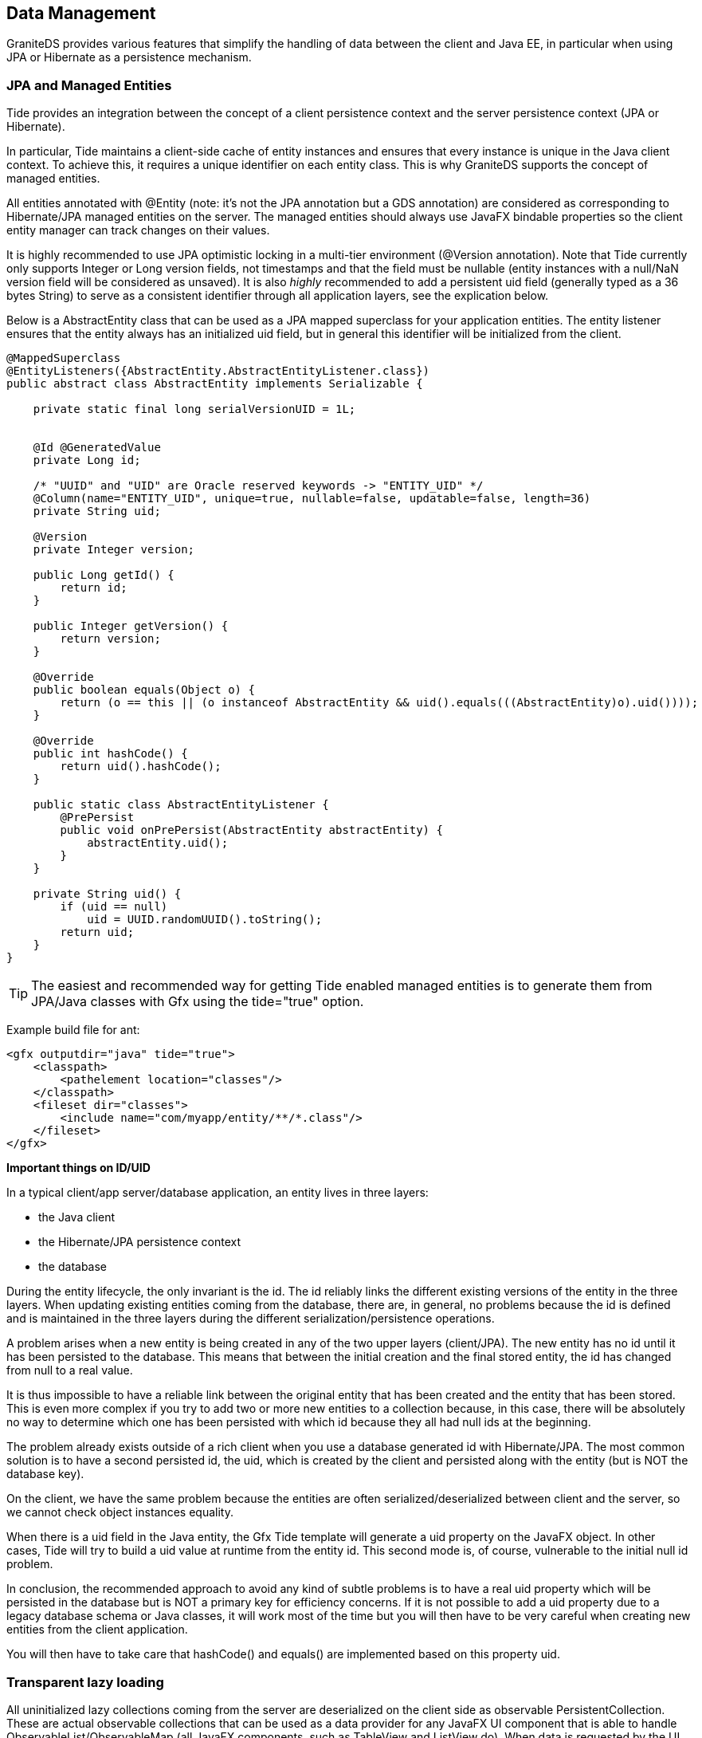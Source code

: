 :imagesdir: ./images

[[graniteds.datamanagement]]
== Data Management

GraniteDS provides various features that simplify the handling of data between the client and Java EE, in particular when using JPA or Hibernate as a 
persistence mechanism. 

[[data.jpamanaged]]
=== JPA and Managed Entities

Tide provides an integration between the concept of a client persistence context and the server persistence context (JPA or Hibernate). 

In particular, Tide maintains a client-side cache of entity instances and ensures that every instance is unique in the Java client context. 
To achieve this, it requires a unique identifier on each entity class. This is why GraniteDS supports the concept of managed entities. 

All entities annotated with +@Entity+ (note: it's not the JPA annotation but a GDS annotation) are considered as corresponding to Hibernate/JPA managed 
entities on the server. The managed entities should always use JavaFX bindable properties so the client entity manager can track changes on their values. 

It is highly recommended to use JPA optimistic locking in a multi-tier environment (++@Version++ annotation). 
Note that Tide currently only supports ++Integer++ or ++Long++ version fields, not timestamps and that the field must be nullable (entity 
instances with a ++null++/++NaN++ version field will be considered as unsaved). 
It is also __highly__ recommended to add a persistent ++uid++ field (generally typed as a 36 bytes ++String++) to serve as a consistent identifier 
through all application layers, see the explication below. 

Below is a +AbstractEntity+ class that can be used as a JPA mapped superclass for your application entities. 
The entity listener ensures that the entity always has an initialized +uid+ field, but in general this identifier will be initialized from the client. 

[source,java]
----
@MappedSuperclass
@EntityListeners({AbstractEntity.AbstractEntityListener.class})
public abstract class AbstractEntity implements Serializable {

    private static final long serialVersionUID = 1L;
    

    @Id @GeneratedValue
    private Long id;

    /* "UUID" and "UID" are Oracle reserved keywords -> "ENTITY_UID" */
    @Column(name="ENTITY_UID", unique=true, nullable=false, updatable=false, length=36)
    private String uid;

    @Version
    private Integer version;

    public Long getId() {
        return id;
    }

    public Integer getVersion() {
        return version;
    }

    @Override
    public boolean equals(Object o) {
        return (o == this || (o instanceof AbstractEntity && uid().equals(((AbstractEntity)o).uid())));
    }

    @Override
    public int hashCode() {
        return uid().hashCode();
    }

    public static class AbstractEntityListener {
        @PrePersist
        public void onPrePersist(AbstractEntity abstractEntity) {
            abstractEntity.uid();
        }
    }

    private String uid() {
        if (uid == null)
            uid = UUID.randomUUID().toString();
        return uid;
    }
}
----

[TIP]
====
The easiest and recommended way for getting Tide enabled managed entities is to generate them from JPA/Java classes with Gfx using the +tide="true"+ option. 
====

Example build file for ant: 

[source,xml]
----
<gfx outputdir="java" tide="true">
    <classpath>
        <pathelement location="classes"/>
    </classpath>
    <fileset dir="classes">
        <include name="com/myapp/entity/**/*.class"/>
    </fileset>
</gfx>
----

*Important things on ID/UID*

In a typical client/app server/database application, an entity lives in three layers:
 
* the Java client 
* the Hibernate/JPA persistence context 
* the database 

During the entity lifecycle, the only invariant is the id. The id reliably links the different existing versions of the entity in the three layers. 
When updating existing entities coming from the database, there are, in general, no problems because the id is defined and is maintained in the three layers 
during the different serialization/persistence operations. 

A problem arises when a new entity is being created in any of the two upper layers (client/JPA). The new entity has no id until it has been persisted 
to the database. This means that between the initial creation and the final stored entity, the id has changed from null to a real value. 

It is thus impossible to have a reliable link between the original entity that has been created and the entity that has been stored. This is even more complex 
if you try to add two or more new entities to a collection because, in this case, there will be absolutely no way to determine which one has been persisted 
with which id because they all had null ids at the beginning. 

The problem already exists outside of a rich client when you use a database generated id with Hibernate/JPA. The most common solution is to have a second 
persisted id, the uid, which is created by the client and persisted along with the entity (but is NOT the database key). 

On the client, we have the same problem because the entities are often serialized/deserialized between client and the server, so we cannot check object
instances equality. 

When there is a +uid+ field in the Java entity, the Gfx Tide template will generate a +uid+ property on the JavaFX object. In other cases, Tide will try 
to build a +uid+ value at runtime from the entity +id+. This second mode is, of course, vulnerable to the initial null id problem. 

In conclusion, the recommended approach to avoid any kind of subtle problems is to have a real +uid+ property which will be persisted in the database but 
is NOT a primary key for efficiency concerns. If it is not possible to add a +uid+ property due to a legacy database schema or Java classes, it will work most 
of the time but you will then have to be very careful when creating new entities from the client application. 

You will then have to take care that +hashCode()+ and +equals()+ are implemented based on this property +uid+.  

[[data.lazyloading]]
=== Transparent lazy loading

All uninitialized lazy collections coming from the server are deserialized on the client side as observable +PersistentCollection+. 
These are actual observable collections that can be used as a data provider for any JavaFX UI component that is able to handle ++ObservableList++/++ObservableMap++ 
(all JavaFX components, such as ++TableView++ and ++ListView++ do). When data is requested by the UI component, the collection asks the server for 
the real collection content. This lazy loading functionality is completely transparent but will happen only when something requests the length or an element of 
the collection (and thus when the collection is bound to a UI component). 

On the server Tide will try different means to determine the correct JPA entity manager/Hibernate session to use. The whole collection and owning entity 
are then retrieved from a newly created persistence context. If you have a deep object graph, it will then be possible to get entities from different 
persistence contexts in the same client context, and it can lead to inconsistencies  in the client data and issues with optimistic locking/versioning. 

Depending on the server framework of the application (Spring, EJB 3, CDI...), Tide will lookup an +EntityManager+ or an Hibernate session in JNDI, in 
the Spring context or any other relevant way, and will try to determine the correct transaction management (JTA, JPA...). 
With Spring, it is possible to override the default persistence manager if you have particular requirements: with Spring you just have to configure a bean 
implementing +TidePersistenceManager+ in the application context. Using a custom persistence manager can be useful for example if you have multiple 
+EntityManagerFactories+ and want to be able to select one of them depending on the entity whose collection has to be fetched. 

*Manual fetching of lazy collections*

In some cases you may need to trigger manually the loading of a lazy loaded collection. As told earlier, all collections are wrapped in a 
+PersistentCollection+. These two classes expose a method +withInitialized+ that can take a function callback that can do something once the collection is populated: 

[source,java]
----
((PersistentCollection)myEntity.getMyCollection()).withInitialized(new InitializationCallback() {
	@Override
	public void call(PersistentCollection collection) {	
	   // Do something with the content of the list
	   Object obj = ((List<Object>)collection).get(0);
	}
});
----

[[data.dirtycheck]]
=== Dirty checking and conflict handling

The Tide framework includes a client-side entity cache where each managed entity exists only once for each Tide context. Besides maintaining this cache, 
Tide tracks all changes made on managed entities and on their associations and saves these changes for each modification. This flag is always reset 
to +false+ when the same instance is received from the server, so this flag is indeed an indication that the  user has changed something since the last remote call. 

 A particular entity instance can be in two states :
  
* Stable: the instance has not been modified until it was received from the server 
* Dirty : the instance has been modified since last received from the server 

The current state of an entity can be accessed with : 

[source,java]
----
dataManager.dirtyEntity(entity).get()
----

This property +dirtyEntity()+ is observable, so it could be used for example to enable/disable a _Save_ button. 

Note that this dirty flag only indicates if a direct property or collection of the entity has been changed, to check if anything has been changed
deeper in the object graph, you can use this: 

[source,java]
----
dataManager.deepDirtyEntity(entity).get()
----

You can also get the dirty state of the full entity manager with:

[source,java]
----
dataManager.dirtyProperty().get()
----

or 

[source,java]
----
dataManager.isDirty()
----

.Full example of binding the dirty state to a button
[source,java]
----
@Inject
private JavaFXDataManager dataManager;

public void createButton() {
	Button saveButton = new Button();
	saveButton.setText("Save");
	saveButton.disableProperty().bind(Bindings.not(dataManager.dirtyProperty()));
----

[WARNING]
====
This +dirty+ flag is a lot more reliable when using optimistic locking. The best way for Tide to know that an entity instance has actually been changed 
on the server is to check that its +@Version+ field has been incremented. 
+
In a typical client/server interaction, here is what happens :
 
. The client application retrieves an entity instance from the server, for example with a version number 0. This instance is considered stable. 
. The user modifies data on the client, possibly with bidirectional data binding. The version number stays 0, other properties are modified and the 
    client state becomes dirty. 
. The user clicks on a _Save_ button. The client application calls a service and retrieves the result. The server has incremented the version number to 1, 
    so Tide overwrites the cached instance on the client and it is considered as stable again. 
====

Note that if you retrieve the same instance without version increment, the local changes won't be overwritten. In the previous example, if the server returns 
the same instance with an unchanged version number of 0, the local instance will still be dirty. That means that you can still issue queries that return a 
locally changed entity without losing the user changes. 

One nice possibility with this programming model is that you can easily implement a cancel button after step 2. If you use bidirectional data binding, 
the client view of the entity instance has already become dirty. As Tide always saves the local changes, it also provides a simple way of restoring the 
last stable state : 

[source,java]
----
@Inject
private EntityManager entityManager;

private void restore() {
    entityManager.resetEntity(entity);
}
----

You can also reset all entities in the context to their last stable state with : 

[source,java]
----
@Inject
private EntityManager entityManager;

private void restoreAll() {
    entityManager.resetAllEntities();
}
----

If you look at the previous process in 3 steps, we assume that nobody else has changed the data the user has been working on between 1 and 3. 
In concurrent environments with read-write data, there are possibilities that someone else has modified the entity on the server between step 1 and step 3. 

There are two ways of managing this: either you just rely on optimistic locking and intercept the corresponding server exceptions to display a message to 
the user, or you use data push (see section <<data.push,Data Push>>) so all clients are updated in near real-time. Note however that even with data push, 
there can still be conflicts between changes made by a user and updates received from the server. 

With normal optimistic locking, the remote service call at step 3 will trigger a +OptimisticLockException+. Tide provides a built-in exception handler 
to handle this case: it will extract the +entity+ argument of the exception, compare its state with the client state  and dispatch a conflict event 
+TideDataConflictEvent+ on the Tide context when it's not identical. The exception handler can be enabled with : 

[source,java]
----
ContextManager.getContext().set(new OptimisticLockExceptionHandler());   	   
----

Or when using Spring on the client, by simply declaring a Spring bean of type +OptimisticLockExceptionHandler+. 

When data push is used, an entity instance can be updated with data received from the server at any time. If the current user was working on this instance, 
it is obviously not desirable that his work is overwritten without notice. Similarly to the previous case, Tide will determine that an incoming data from 
another user session is in conflict with the local data and call +DataConflictListener+ from the Tide entity manager. 

What can you do with this event ? Basically there are two possibilities : accept the server-side state or keep the client state. 
Here is an example of a conflict listener defined in a client application, generally in the main application class : 

----
@Inject
private EntityManager entityManager;

public void init() {
	entityManager.addListener(new DataConflictListener() {
		@Override
		public void onConflict(EntityManager entityManager, Conflicts conflicts) {
			conflicts.acceptAllClient();
		}
	});
}	
----

The +Conflicts+ class exposes a few properties that give more details about the conflicts and make possible to present a better alert message to the user. 

When using the Hibernate native API (++Session++), the optimistick lock exception ++StaleObjectStateException++ is unfortunately missing a critical 
information that is present in the JPA ++OptimistickLockException++ to allow for correct conflict handling. In this case, you should use the provided 
Hibernate event listener wrappers that add the missing data to the Hibernate exception. 
Here is what is will look like when configuring the ++SessionFactory++ with Spring and Hibernate 3.x : 

[source,xml]
----
<bean id="sessionFactory"
    class="org.springframework.orm.hibernate3.annotation.AnnotationSessionFactoryBean">
    <property name="dataSource" ref="dataSource" />
    <property name="hibernateProperties">
        <props>
            <prop key="hibernate.dialect">org.hibernate.dialect.HSQLDialect</prop>
            <prop key="hibernate.show_sql">false</prop>
            <prop key="hibernate.hbm2ddl.auto">update</prop>
        </props>
    </property>
    <property name="eventListeners">
        <map>
            <entry key="merge">
                <bean class="org.granite.tide.hibernate.HibernateMergeListener"/>
            </entry>
            <entry key="create">
                <bean class="org.granite.tide.hibernate.HibernatePersistListener"/>
            </entry>
            <entry key="create-onflush">
                <bean class="org.granite.tide.hibernate.HibernatePersistOnFlushListener"/>
            </entry>
            <entry key="delete">
                <bean class="org.granite.tide.hibernate.HibernateDeleteListener"/>
            </entry>
            <entry key="update">
                <bean class="org.granite.tide.hibernate.HibernateSaveOrUpdateListener"/>
            </entry>
            <entry key="save-update">
                <bean class="org.granite.tide.hibernate.HibernateSaveOrUpdateListener"/>
            </entry>
            <entry key="save">
                <bean class="org.granite.tide.hibernate.HibernateSaveOrUpdateListener"/>
            </entry>
            <entry key="lock">
                <bean class="org.granite.tide.hibernate.HibernateLockListener"/>
            </entry>
            <entry key="flush">
                <bean class="org.granite.tide.hibernate.HibernateFlushListener"/>
            </entry>
            <entry key="auto-flush">
                <bean class="org.granite.tide.hibernate.HibernateAutoFlushListener"/>
            </entry>
        </map>
    </property>
    ...
</bean>   	   
----

[[data.validation]]
=== Data validation

Tide integrates with Hibernate Validator 3.x and the Bean Validation API (JSR 303) implementations, and can propagate the server validation errors to the 
client UI components. 

The server support for Hibernate Validator 3 is available in +granite-hibernate.jar+, and the support for Bean Validation is available 
in +granite-beanvalidation.jar+. You will have to add one of these jars in your application +lib+ folder. 

The validator integration is based on the GraniteDS exception handling framework. A server exception converter is registered to handle the +InvalidStateException+, 
and a client exception handler can be registered with: 

[source,java]
----
ContextManager.getContext().set(new ValidationExceptionHandler());   
----

Or when using Spring on the client, by simply declaring a Spring bean of type +ValidationExceptionHandler+.

This exception handler intercepts all server validation faults and dispatches a validation event on the context. 
The +ValidationExceptionHandler+ also integrates with the GraniteDS +FormValidator+ so both client and server-detected constraint violations can be 
handled transparently and propagated to the UI. 

[[data.paging]]
=== Data paging

GraniteDS provides the +PagedQuery+ component which is an implementation of +ObservableList+ and can be used as a data provider for most UI components 
such a tables or lists. 

This component supports paging and can be mapped to a server component which execute queries. The collection is completely paged and keeps in memory only 
the data needed for the current display. In fact, it keeps in memory two complete pages to avoid too many server calls. 

+PagedQuery+ also supports automatic remote sorting and filtering. The server-side part of the paging depends on the server technology and is described 
in the next paragraphs. 

On the client-side, you first need to register the client component with: 

[source,java]
----
PagedQuery people = new PagedQuery(serverSession);
people.setMethodName("list");
people.setRemoteComponentClass(PeopleService.class);
people.setElementClass(Person.class);
ContextManager.getContext().set("people", people);            
----

This registers a client component with a page size defined by the server. It's also possible and recommended to define the page size on the client with : 

[source,java]
----
people.setMaxResults(25);              
----

Alternatively, you can also pass the arguments to the constructor:

[source,java]
----
PagedQuery people = new PagedQuery(peopleService, "list", 25);
people.setElementClass(Person.class);
ContextManager.getContext().set("people", people);            
----

You can omit the property +elementClass+ by using generics (note the +{}+ at the end to declare an anonymous subclass and let the runtime determine the 
generic type parameters by reflection):

[source,java]
----
PagedQuery<Person, Map<String, Object>> people = new PagedQuery<Person, Map<String, Object>>(peopleService, "list", 25) {};
ContextManager.getContext().set("people", people);            
----

With Java 8, you can also use a typed method reference:

[source,java]
----
PagedQuery<Person, Map<String, Object>> people = new PagedQuery<Person, Map<String, Object>>(peopleService, peopleService::list, 25) {};
ContextManager.getContext().set("people", people);            
----


When using Spring on the client, you can simply declare a +PagedQuery+ bean in your Spring context, and configure its properties. 

That's all. Then just bind the component as a data provider for any component and it should work as expected (here in a FXML): 

[source,xml]
----
<TableView fx:id="peopleView" id="peopleList" layoutX="10" layoutY="40" items="$people">
	<columns>
		<TableColumn fx:id="firstnameColumn" id="firstnameColumn" text="First name" sortable="true"/> 
		<TableColumn fx:id="lastnameColumn" id="lastnameColumn" text="Last name" sortable="true"/> 
	</columns>
</TableView>
----

To handle sorting automatically when the user click on a column header, you can attach a sorting adapter: 

[source,java]
----
people.setSort(new TableViewSort<Person>(peopleView, new Person()));        
----

The +TableViewSort+ adapter requires an instance of the element type of the table view/paged query. 

*Server-side implementation*

The +PagedQuery+ components expects that the corresponding server component implements a specific method to fetch elements. 
There are two ways of handling filtering, either with an untyped map or with a typesafe filter object: 

For untyped filters, the server component shoud implement the following method: 

[source,java]
----
public Map<String, Object> find(Map<?, ?> filter, int first, int max, String order, boolean desc);        
----

+first+, +max+, +order+ and +desc+ are straightforward. 
+filter+ is a map containing the parameter values of the query. These values can be set on the client by: 

[source,java]
----
pagedQuery.getFilterMap().put("param1", "value1");
pagedQuery.getFilterMap().put("param2", "value2");
...        
----

Alternatively you can use a typesafe filter object by setting the property +filterClass+ on +PagedQuery+. Usually the filter class can be the same as 
the element class, so any property of the elements can be used to filter the results. In more complex cases, you may use any other specific filter class. 

[source,java]
----
pagedQuery.setFilterClass(Person.class);
pagedQuery.getFilter().setLastname("Bar");
...        
----

The return object must be a map containing four properties:
 
* ++firstResult++: Should be exactly the same as the argument passed in (int first). 
* ++maxResults++: Should be exactly the same as the argument passed in (int max), except when its value is 0, meaning that the client 
    component is initializing and needs a max value. In this case, you have to set the page value, which must absolutely be greater than the maximum 
    expected number of elements displayed simultaneously in a table. 
* ++resultCount++: Count of results. 
* ++resultList++: List of results. 

Alternatively you can also return a result of type +org.granite.tide.data.model.Page+. That implies a compile dependency of your services on a GraniteDS API, 
which may not be suitable. If necessary you can define your own page class and use a converter to translate from your server class to the client +Page+ class. 

If you are using Spring Data, you can simply return an instance of the +Page+ class of Spring Data and let GraniteDS do the conversation 
between GraniteDS +Page+ and Spring Data +Page+. You can also use +PageRequest+ as an argument instead of +firstResult+, +maxResults+...

The following code snippet is a quick and dirty implementation and can be used as a base for other implementations (here this is a Spring service but 
the equivalent implementations for EJB3 or CDI would be extremely similar): 

[source,java]
----
@Service("people")
@Transactional(readOnly=true)
public class PeopleServiceImpl implements PeopleService {

    @PersistenceContext
    protected EntityManager manager;

    public Map<String, Object> find(Map<String, Object> filter, int first, int max, String order, boolean desc) {
        Map<String, Object> result = new HashMap<String, Object>(4);

        String from = "from Person e ";
        String where = "where lower(e.lastName) like '%' || lower(:lastName) || '%' ";
        String orderBy = (
            order != null ? "order by e." + order + (desc ? " desc" : "") : ""
        );
        String lastName = (
            filter.containsKey("lastName") ? (String)filter.get("lastName") : ""
        );

        Query qc = manager.createQuery("select count(e) " + from + where);
        qc.setParameter("lastName", lastName);
        long resultCount = (Long)qc.getSingleResult();

        if (max == 0)
            max = 36;

        Query ql = manager.createQuery("select e " + from + where + orderBy);
        ql.setFirstResult(first);
        ql.setMaxResults(max);
        ql.setParameter("lastName", lastName);
        List resultList = ql.getResultList();

        result.put("firstResult", first);
        result.put("maxResults", max);
        result.put("resultCount", resultCount);
        result.put("resultList", resultList);

        return result;
    }
}
----

Or with typesafe arguments: 

[source,java]
----
@Service("people")
@Transactional(readOnly=true)
public class PeopleServiceImpl implements PeopleService {

    @PersistenceContext
    protected EntityManager manager;

    public Page find(Person filter, PageInfo pageInfo) {
        Page result = new Page();

        String from = "from Person e ";
        String where = "where lower(e.lastName) like '%' || lower(:lastName) || '%' ";
        String orderBy = (
            pageInfo.getSortInfo().getOrder() != null ? "order by e." + pageInfo.getSortInfo().getOrder()[0] + (pageInfo.getSortInfo().getDesc()[0] ? " desc" : "") : ""
        );
        String lastName = (
            filter.getLastname() != null ? filter.getLastname() : ""
        );

        Query qc = manager.createQuery("select count(e) " + from + where);
        qc.setParameter("lastName", lastName);
        long resultCount = (Long)qc.getSingleResult();

        if (max == 0)
            max = 36;

        Query ql = manager.createQuery("select e " + from + where + orderBy);
        ql.setFirstResult(first);
        ql.setMaxResults(max);
        ql.setParameter("lastName", lastName);
        List resultList = ql.getResultList();

        result.setFirstResult(first);
        result.setMaxResults(max);
        result.setResultCount(resultCount);
        result.setResultList(resultList);

        return result;
    }
}
----

It is also possible to define on the client side an alternative remote component name and method name that will implement the querying : 

[source,java]
----
pagedQuery.setRemoteComponentName("peopleService");
pagedQuery.setMethodName("list");        
----

[[data.push]]
=== Data push

In classic client applications using remoting, data is updated only when the user does an action that triggers a call to the server. As it is possible 
to do many things purely on the client without involving the server at all, that can lead to stale client state if someone else has modified something 
between updates. 

Optimistic locking ensures that the data will keep consistent on the server and in the database, but it would be better if data updates were pushed 
in real-time to all connected clients. 

Tide makes this possible by integrating with the JPA provider and the Gravity messaging broker to dispatch data updates to subscribed clients. 

This requires a bit of configuration :
 
. Define a Gravity topic 
. Add the Tide JPA listener DataPublishListener on entities that should be tracked 
. Add the Tide annotation DataEnabled on all server components involved in modifications of these data 
. Subscribe to the topic on the client with the DataObserver component 

Let's see all this in details : 

Define a Gravity topic: in the standard case, it can be done in ++services-config.xml++: 

[source,xml]
----
<service id="gravity-service"
    class="flex.messaging.services.MessagingService"
    messageTypes="flex.messaging.messages.AsyncMessage">
    <adapters>
        <adapter-definition id="simple" 
            class="org.granite.gravity.adapters.SimpleServiceAdapter"/>
    </adapters>

    <destination id="dataTopic">
        <properties>
            <no-local>true</no-local>
            <session-selector>true</session-selector>
        </properties>
        <channels>
            <channel ref="gravityamf"/>
        </channels>
        <adapter ref="simple"/>
    </destination>
</service>
...
<channel-definition id="gravityamf" class="org.granite.gravity.channels.GravityChannel">
    <endpoint
        uri="http://{server.name}:{server.port}/{context.root}/gravityamf/amf"
        class="flex.messaging.endpoints.AMFEndpoint"/>
</channel-definition>
----

With Spring, this can be done more easily in the respective configuration files +application-context.xml+ or ++components.xml++: 

Spring context: 

[source,xml]
----
<graniteds:messaging-destination id="dataTopic" no-local="true" session-selector="true"/>        
----

This example configuration defines a simple Gravity destination but it's also possible to use the JMS, ActiveMQ or any custom adapter if you need 
transactional behaviour or better scalabilty. 

The two important parameters for the topic definition are :

* +no-local+ should be set to +true+. That means that the client that triggers the modification will not receive  the result of the update twice : 
    first by the remoting call, then by the messaging update. 
* +session-selector+ must be set to +true+. Tide uses JMS-style selectors to determine which data will be sent  to which clients and thus needs to store 
    the current messaging selector state in the user session. 

Add the Tide JPA publishing listener on the entities that should be tracked: 

[source,java]
----
@Entity
@EntityListeners({DataPublishListener.class})
public abstract class MyEntity {
    ... 
}
----

When using the Hibernate native API instead of JPA, you can use the following listener configuration (Hibernate 3.x):         

[source,java]
----
Configuration configuration = new Configuration();
...
configuration.setListener("post-insert", new HibernateDataPublishListener());
configuration.setListener("post-update", new HibernateDataPublishListener());
configuration.setListener("post-delete", new HibernateDataPublishListener()); 
----

With Hibernate XML config: 

[source,xml]
----
<hibernate-configuration>    
    <session-factory>
       ... 
        <event type="post-insert">
            <listener class="org.granite.tide.hibernate.HibernateDataPublishListener"/>
        </event>
        <event type="post-update">
            <listener class="org.granite.tide.hibernate.HibernateDataPublishListener"/>
        </event>
        <event type="post-delete">
            <listener class="org.granite.tide.hibernate.HibernateDataPublishListener"/>
        </event>
    </session-factory>
</hibernate-configuration>
----

And with Spring: 

[source,xml]
----
<bean id="sessionFactory"
    class="org.springframework.orm.hibernate3.annotation.AnnotationSessionFactoryBean">
    <property name="dataSource" ref="dataSource" />
    <property name="hibernateProperties">
        <props>
            <prop key="hibernate.dialect">org.hibernate.dialect.HSQLDialect</prop>
            <prop key="hibernate.show_sql">false</prop>
            <prop key="hibernate.hbm2ddl.auto">update</prop>
        </props>
    </property>
    <property name="eventListeners">
        <map>
            <entry key="post-insert">
                <list><bean class="org.granite.tide.hibernate.HibernateDataPublishListener"/></list>
            </entry>
            <entry key="post-update">
                <list><bean class="org.granite.tide.hibernate.HibernateDataPublishListener"/></list>
            </entry>
            <entry key="post-delete">
                <list><bean class="org.granite.tide.hibernate.HibernateDataPublishListener"/></list>
            </entry>
        </map>
    </property>
    ...
</bean>       
----

For Hibernate 4.x, the way of declaring these listeners has completely changed and uses the +ServiceLoader+ API.
You will have to add a text file containing the following line in +META-INF/services/org.hibernate.integrator.spi.Integrator+ of your application jar:

.META-INF/services/org.hibernate.integrator.spi.Integrator
----
org.granite.tide.hibernate4.Hibernate4Integrator
----

NOTE: These listeners are registered for all managed entities. To exclude a particular entity type from the publishing process,
you can annotate its class with +@ExcludeFromDataPublish+.

In case the JPA provider is not able to detect changes on entities automatically, or you want to force manually the change detection, you can use the 
following code to trigger a manual change:

[source,java]
----
DataContext.addUpdate(EntityUpdateType.UPDATE, myEntity);
----

If you want to force a complete refresh of all instances of a particular type, you can use this:

[source,java]
----
DataContext.addUpdate(EntityUpdateType.REFRESH, MyEntity.class);
----


Once the change detection is properly configured, you then have to add the Tide data annotation on all services, for example here with a Spring service: 

[source,java]
----
@DataEnabled(topic="dataTopic", publish=PublishMode.ON_SUCCESS)
public interface MyService {
    ...
}
----

It's generally recommended to put the annotation on the service interface but it can also work when defined on the service implementation. 
Note that even services that only read data should be annotated this +@DataEnabled+ because they also participate in the construction of the message selector. 

The attributes of this annotations are:

* ++topic++: the name of the messaging topic that will be used to dispatch updates. Obviously this is the one we declared just before in +services-config.xml+. 
* ++publish++: the publishing mode. +PublishMode.MANUAL+ means that you will have to trigger the dispatch manually, for example in an interceptor. 
    +$$PublishMode.ON_SUCCESS$$+ means that Tide will automatically dispatch the updates on any successful call. +$$PublishMode.ON_COMMIT$$+ means that Tide will
    dispatch the updates upon transaction commit (and inside the current transaction).
*  ++params++: a filter class that will define to which updates are sent to which clients. By default there is no filtering,
    otherwise see below for a more detailed explanation.

*Publishing filters*

It is possible to tell the Tide engine how it should dispatch each update (i.e. to which clients). 

It works in two phases : at each remote call from a client, Tide calls the observes method of the params class and builds the current message selector. 
Next at each update it calls publishes to set the message headers that will be filtered by the selector. Let's see it on an example to be more clear : 

[source,java]
----
public class AddressBookParams implements DataTopicParams {
    
    public void observes(DataObserveParams params) {
        params.addValue("user", Identity.instance().getCredentials().getUsername());
        params.addValue("user", "__public__");
    }
    
    public void publishes(DataPublishParams params, Object entity) {
        if (((AbstractEntity)entity).isRestricted())
            params.setValue("user", ((AbstractEntity)entity).getCreatedBy());
        else
            params.setValue("user", "__public__");
    }
}
----

The method +observes+ here adds two values to the current selector: the current user name (here retrieved by Seam Identity but could be any other means) 
and the value +$$__public__$$+. From these values Tide will define a message selector +$$(user = 'username' OR user = '__public__')$$+ meaning that we 
only want to be notified of updates concerning public data or data that we own. 

During the publishing phase, Tide will call the method +publishes+ for each updated entity and build the message headers with the provided values.
In the example, an update message will have a user header with either +$$__public__$$+ or the entity owner for restricted data. 
These headers are then matched with the current message selector for each subscribed client. 

Here we have used only one header parameter but it's possible to define as many as you want. Just take care that the match between observed and published 
values can become very complex and difficult to predict with too many criteria. When having many header values, the resulting selector is an +AND+ of all criteria: 

[source,java]
----
public void observes(DataObserveParams params) {
    params.addValue("user", Identity.instance().getCredentials().getUsername());
    params.addValue("user", "__public__");
    params.addValue("group", "admin");
    params.addValue("group", "superadmin");
}
----

Will generate the following selector : 

[source,sql]
----
(user = 'username' OR user = '__public__') AND (group = 'admin' OR group = 'superadmin')
----

*Publishing Modes*

There are three publishing modes :
 
* +$$PublishMode.ON_SUCCESS$$+ is the easiest to use, and dispatch updates after each successful remote call, regardless of the actual result 
    of the transaction (if there is one).  
* +$$PublishMode.ON_COMMIT$$+ allows for a transactional behaviour, and does the dispatch only on transaction commit. 
* +PublishMode.MANUAL+ lets you do the dispatch manually in your services when you want, giving the most control. 

By default only GraniteDS remoting calls are able to dispatch update messages with +$$ON_SUCCESS$$+ or +MANUAL+ modes. If you need the +$$ON_COMMIT$$+ mode, 
or need that services that are not called from a client also trigger the dispatch, then you will have to enable the Tide data dispatcher interceptor that 
will handle to updates in threads that are not managed by GraniteDS. 

To enable the interceptor, it is necessary to indicate on the +@DataEnabled+ annotation that there is one with the +useInterceptor+ attribute: 

[source,java]
----
@DataEnabled(topic="dataTopic", publishMode=PublishMode.ON_COMMIT, useInterceptor=true)
public class MyService {
}
----

There are versions of the interceptor available for each supported framework : EJB3, Spring, CDI. 

For Spring, add the advice to your context (take care that you need to reference the latest GraniteDS XSD version 2.3 to allow this) : 

[source,xml]
----
<beans
    xmlns="http://www.springframework.org/schema/beans"
    xmlns:xsi="http://www.w3.org/2001/XMLSchema-instance"
    xmlns:graniteds="http://www.graniteds.org/config"
    xsi:schemaLocation="
        http://www.springframework.org/schema/beans http://www.springframework.org/schema/beans/spring-beans-3.0.xsd
        http://www.graniteds.org/config http://www.graniteds.org/public/dtd/3.0.0/granite-config-3.0.xsd">
    ...
<graniteds:tide-data-publishing-advice/>            
----

If you want to use the +ON_COMMIT+ mode, you will have to ensure that the data publishing aspect is executed inside the Spring
transaction aspect by specifying a correct order (data publishing > transaction), for example with +aspectj+:

[source,xml]
----
<tx:annotation-driven transaction-manager="transactionManager" mode="aspectj" order="1" />

<graniteds:tide-data-publishing-advice mode="aspectj" order="2"/>            
----


For CDI, enable the interceptor in +beans.xml+ : 

[source,xml]
----
<beans
    xmlns="http://java.sun.com/xml/ns/javaee"
    xmlns:xsi="http://www.w3.org/2001/XMLSchema-instance"
    xsi:schemaLocation="http://java.sun.com/xml/ns/javaee http://java.sun.com/xml/ns/javaee/beans_1_0.xsd">  
    <interceptors>
        <class>org.granite.tide.cdi.TideDataPublishingInterceptor</class>
    </interceptors>
</beans>            
----

For EJB 3, you can define a global interceptor in +ejb-jar.xml+ : 

[source,xml]
----
<assembly-descriptor>
      <interceptor-binding>
         <ejb-name>*</ejb-name>
         <interceptor-class>org.granite.tide.ejb.TideDataPublishingInterceptor</interceptor-class>
      </interceptor-binding>
      ...
</assembly-descriptor>
----

Or alternatively configure the interceptor on each EJB 3 : 

[source,java]
----
@Stateless
@Local(MyService.class)
@Interceptors(TideDataPublishingInterceptor.class)
@DataEnabled(topic="myTopic", publish=PublishMode.ON_COMMIT, useInterceptor=true)
public class MyServiceBean {
    ...
}
----

*Manual publishing* 

If you need full control on the publishing process, you can create your own interceptor or use the following API in your services : 

[source,java]
----
@DataEnabled(topic="dataTopic", params=DefaultDataTopicParams.class, publishMode=PublishMode.MANUAL, useInterceptor=true)
public class MyService {

    @Inject
    private Gravity gravity;

    public void doSomething() {
        DataContext.init(gravity, "dataTopic", DefaultDataTopicParams.class, PublishMode.MANUAL);
        try {
            Object result = invocation.proceed();
            DataContext.publish(PublishMode.MANUAL);
            return result;
        }
        finally {
            DataContext.remove();
        }
    }
}        
----

[source,java]
----
@Interceptor
public class CustomPublishInterceptor {

    @Inject
    private Gravity gravity;

    @AroundInvoke
    public Object aroundInvoke(InvocationContext invocation) throws Exception {
        DataContext.init(gravity, "dataTopic", DefaultDataTopicParams.class, PublishMode.MANUAL);
        try {
            Object result = invocation.proceed();
            DataContext.publish(PublishMode.MANUAL);
            return result;
        }
        finally {
            DataContext.remove();
        }
    }
}
----

*Transactional publishing*

You can setup a fully transactional dispatch by using the +$$ON_COMMIT$$+ mode with a JMS transport. When using JMS transacted sessions with the 
+$$ON_COMMIT$$+ mode, you will ensure that only successful database updates will be dispatched.  

[source,xml]
----
<destination id="dataTopic">
    <properties>
        <jms>
            <destination-type>Topic</destination-type>
            <connection-factory>ConnectionFactory</connection-factory>
            <destination-jndi-name>topic/dataTopic</destination-jndi-name>
            <destination-name>dataTopic</destination-name>
            <acknowledge-mode>AUTO_ACKNOWLEDGE</acknowledge-mode>
            <transacted-sessions>true</transacted-sessions>
            <no-local>true</no-local>
        </jms>
        <no-local>true</no-local>
        <session-selector>true</session-selector>
    </properties>
    <channels>
        <channel ref="gravityamf"/>
    </channels>
    <adapter ref="jms"/>
</destination>
----

*Server to client change sets*

Limiting the amount of data sent by one client to the server is important, but it's even more important to limit the amount of data sent
from the server to the clients as the same change object can possibly be sent to a lot of clients when using real-time updates.

GraniteDS can handle this with Hibernate 3.x by integrating with the Hibernate core through a specific native listener.
From Hibernate 3.6+, the +HibernateDataChangePublishListener+ must be used instead of the standard JPA listener to publish changes
instead of complete object graphs. The alternative +Hibernate35DataChangePublishListener+ must be used with older Hibernate 3.5+ versions.

[source,java]
----
Configuration configuration = new Configuration();
...
configuration.setListener("post-insert", new HibernateDataChangePublishListener());
configuration.setListener("post-update", new HibernateDataChangePublishListener());
configuration.setListener("post-delete", new HibernateDataChangePublishListener());
configuration.setListener("pre-collection-update", new HibernateDataChangePublishListener());
configuration.setListener("flush-entity", new HibernateDataChangePublishListener());
----

With Hibernate XML config:

[source,xml]
----
<hibernate-configuration>
    <session-factory>
       ...
        <event type="post-insert">
            <listener class="org.granite.tide.hibernate.HibernateDataChangePublishListener"/>
        </event>
        <event type="post-update">
            <listener class="org.granite.tide.hibernate.HibernateDataChangePublishListener"/>
        </event>
        <event type="post-delete">
            <listener class="org.granite.tide.hibernate.HibernateDataChangePublishListener"/>
        </event>
        <event type="pre-collection-update">
            <listener class="org.granite.tide.hibernate.HibernateDataChangePublishListener"/>
        </event>
        <event type="flush-entity">
            <listener class="org.granite.tide.hibernate.HibernateDataChangePublishListener"/>
        </event>
    </session-factory>
</hibernate-configuration>
----

And with Spring:

[source,xml]
----
<bean id="sessionFactory"
    class="org.springframework.orm.hibernate3.annotation.AnnotationSessionFactoryBean">
    <property name="dataSource" ref="dataSource" />
    <property name="hibernateProperties">
        <props>
            <prop key="hibernate.dialect">org.hibernate.dialect.HSQLDialect</prop>
            <prop key="hibernate.show_sql">false</prop>
            <prop key="hibernate.hbm2ddl.auto">update</prop>
        </props>
    </property>
    <property name="eventListeners">
        <map>
            <entry key="post-insert">
                <list><bean class="org.granite.tide.hibernate.HibernateDataChangePublishListener"/></list>
            </entry>
            <entry key="post-update">
                <list><bean class="org.granite.tide.hibernate.HibernateDataChangePublishListener"/></list>
            </entry>
            <entry key="post-delete">
                <list><bean class="org.granite.tide.hibernate.HibernateDataChangePublishListener"/></list>
            </entry>
            <entry key="pre-collection-update">
                <list><bean class="org.granite.tide.hibernate.HibernateDataChangePublishListener"/></list>
            </entry>
            <entry key="flush-entity">
                <list><bean class="org.granite.tide.hibernate.HibernateDataChangePublishListener"/></list>
            </entry>
        </map>
    </property>
    ...
</bean>
----

For Hibernate 4.x, the configuration is totally different and uses the +ServiceLoader+ API.
You will have to add a text file containing the following line in +META-INF/services/org.hibernate.integrator.spi.Integrator+ of your application jar:

.META-INF/services/org.hibernate.integrator.spi.Integrator
----
org.granite.tide.hibernate4.Hibernate4ChangeSetIntegrator
----

Once this is configured, it's also necessary to configure the client to be able to merge these incoming +ChangeSet+ objects
correctly. This can be done easily by setting up the +ChangeSetMerger+ components, for example:

[source,java]
----
context.set(new ChangeSetMerger());
----

When all this is set up, *all* server to client updates will be sent as +ChangeSet+ objects.
